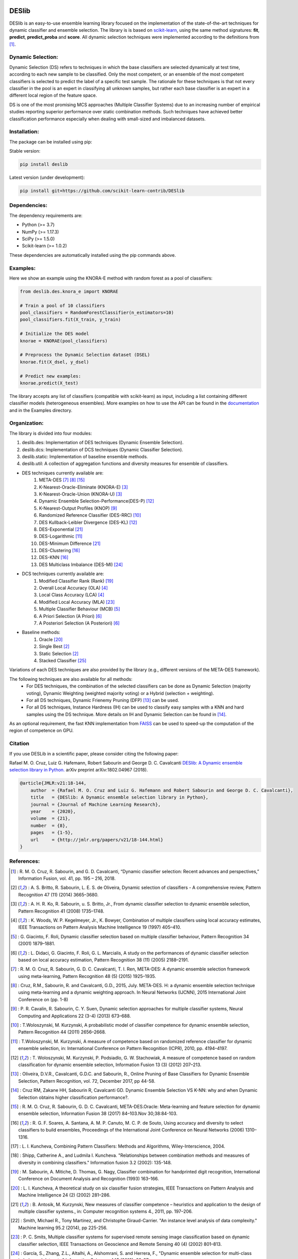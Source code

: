 .. -*- mode: rst -*-

.. _scikit-learn-contrib: https://github.com/scikit-learn-contrib

|Docs|_ |CircleCI|_ |BSD|_ |PyPi|_ |PythonVersion|_ |Downloads|_ |Wheel|_ |Black|_

.. |Docs| image:: https://readthedocs.org/projects/deslib/badge/?version=latest
..    _Docs: http://deslib.readthedocs.io/en/latest/?badge=latest

.. |CircleCI| image:: https://circleci.com/gh/scikit-learn-contrib/DESlib.svg?style=shield
..    _CircleCI: https://circleci.com/gh/scikit-learn-contrib/DESlib

.. |BSD| image:: https://img.shields.io/badge/License-BSD%203--Clause-blue.svg
..    _BSD: https://opensource.org/licenses/BSD-3-Clause

.. |PyPi| image:: https://badge.fury.io/py/DESlib.svg
..    _PyPi: https://pypi.org/project/DESlib/

.. |PythonVersion| image:: https://img.shields.io/pypi/pyversions/deslib.svg
..   _PythonVersion: https://pypi.org/project/DESlib/

.. |Downloads| image:: https://img.shields.io/pypi/dm/deslib.svg
..   _Downloads: https://pypistats.org/packages/deslib

.. |Wheel| image:: https://img.shields.io/pypi/wheel/deslib.svg
..   _Wheel: https://img.shields.io/pypi/wheel/deslib.svg

.. |Black| image:: https://img.shields.io/badge/code%20style-black-000000.svg
.. _Black: :target: https://github.com/psf/black


.. |PythonMinVersion| replace:: 3.7
.. |NumPyMinVersion| replace:: 1.17.3
.. |SciPyMinVersion| replace:: 1.5.0
.. |ScikitLearnMinVersion| replace:: 1.0.2

DESlib
========

DESlib is an easy-to-use ensemble learning library focused on the implementation of the state-of-the-art techniques for dynamic classifier and ensemble selection.
The library is is based on scikit-learn_, using the same method signatures: **fit**, **predict**, **predict_proba** and **score**.
All dynamic selection techniques were implemented according to the definitions from [1]_.

Dynamic Selection:
-------------------

Dynamic Selection (DS) refers to techniques in which the base classifiers are selected
dynamically at test time, according to each new sample to be classified. Only the most competent, or an ensemble of the most competent classifiers is selected to predict
the label of a specific test sample. The rationale for these techniques is that not every classifier in
the pool is an expert in classifying all unknown samples, but rather each base classifier is an expert in
a different local region of the feature space.

DS is one of the most promising MCS approaches (Multiple Classifier Systems) due to an increasing number of empirical studies
reporting superior performance over static combination methods. Such techniques
have achieved better classification performance especially when dealing with small-sized and imbalanced datasets.

Installation:
-------------

The package can be installed using pip:

Stable version:

.. code-block:: bash

    pip install deslib

Latest version (under development):

.. code-block:: bash

    pip install git+https://github.com/scikit-learn-contrib/DESlib


Dependencies:
-------------

The dependency requirements are:

- Python (>= |PythonMinVersion|)
- NumPy (>= |NumPyMinVersion|)
- SciPy (>= |SciPyMinVersion|)
- Scikit-learn (>= |ScikitLearnMinVersion|)

These dependencies are automatically installed using the pip commands above.

Examples:
---------

Here we show an example using the KNORA-E method with random forest as a pool of classifiers:

.. code-block:: python

    from deslib.des.knora_e import KNORAE

    # Train a pool of 10 classifiers
    pool_classifiers = RandomForestClassifier(n_estimators=10)
    pool_classifiers.fit(X_train, y_train)

    # Initialize the DES model
    knorae = KNORAE(pool_classifiers)

    # Preprocess the Dynamic Selection dataset (DSEL)
    knorae.fit(X_dsel, y_dsel)

    # Predict new examples:
    knorae.predict(X_test)

The library accepts any list of classifiers (compatible with scikit-learn) as input, including a list containing different classifier models (heterogeneous ensembles).
More examples on how to use the API can be found in the documentation_ and in the Examples directory.

Organization:
-------------

The library is divided into four modules:

1. deslib.des: Implementation of DES techniques (Dynamic Ensemble Selection).
2. deslib.dcs: Implementation of DCS techniques (Dynamic Classifier Selection).
3. deslib.static: Implementation of baseline ensemble methods.
4. deslib.util: A collection of aggregation functions and diversity measures for ensemble of classifiers.

* DES techniques currently available are:
    1. META-DES [7]_ [8]_ [15]_
    2. K-Nearest-Oracle-Eliminate (KNORA-E) [3]_
    3. K-Nearest-Oracle-Union (KNORA-U) [3]_
    4. Dynamic Ensemble Selection-Performance(DES-P) [12]_
    5. K-Nearest-Output Profiles (KNOP) [9]_
    6. Randomized Reference Classifier (DES-RRC) [10]_
    7. DES Kullback-Leibler Divergence (DES-KL) [12]_
    8. DES-Exponential [21]_
    9. DES-Logarithmic [11]_
    10. DES-Minimum Difference [21]_
    11. DES-Clustering [16]_
    12. DES-KNN [16]_
    13. DES Multiclass Imbalance (DES-MI) [24]_

* DCS techniques currently available are:
    1. Modified Classifier Rank (Rank) [19]_
    2. Overall Local Accuracy (OLA) [4]_
    3. Local Class Accuracy (LCA) [4]_
    4. Modified Local Accuracy (MLA) [23]_
    5. Multiple Classifier Behaviour (MCB) [5]_
    6. A Priori Selection (A Priori) [6]_
    7. A Posteriori Selection (A Posteriori) [6]_

* Baseline methods:
    1. Oracle [20]_
    2. Single Best [2]_
    3. Static Selection [2]_
    4. Stacked Classifier [25]_

Variations of each DES techniques are also provided by the library (e.g., different versions of the META-DES framework).

The following techniques are also available for all methods:
 * For DES techniques, the combination of the selected classifiers can be done as Dynamic Selection (majority voting), Dynamic Weighting  (weighted majority voting) or a Hybrid (selection + weighting).
 * For all DS techniques, Dynamic Frienemy Pruning (DFP) [13]_ can be used.
 * For all DS techniques, Instance Hardness (IH) can be used to classify easy samples with a KNN and hard samples using the DS technique. More details on IH and Dynamic Selection can be found in [14]_.

As an optional requirement, the fast KNN implementation from FAISS_ can be used to speed-up the computation of the region of competence on GPU.

Citation
---------

If you use DESLib in a scientific paper, please consider citing the following paper:

Rafael M. O. Cruz, Luiz G. Hafemann, Robert Sabourin and George D. C. Cavalcanti `DESlib: A Dynamic ensemble selection library in Python. <https://arxiv.org/abs/1802.04967>`_ arXiv preprint arXiv:1802.04967 (2018).

.. code-block:: text

    @article{JMLR:v21:18-144,
        author  = {Rafael M. O. Cruz and Luiz G. Hafemann and Robert Sabourin and George D. C. Cavalcanti},
        title   = {DESlib: A Dynamic ensemble selection library in Python},
        journal = {Journal of Machine Learning Research},
        year    = {2020},
        volume  = {21},
        number  = {8},
        pages   = {1-5},
        url     = {http://jmlr.org/papers/v21/18-144.html}
    }

References:
-----------

.. [1] : R. M. O. Cruz, R. Sabourin, and G. D. Cavalcanti, “Dynamic classifier selection: Recent advances and perspectives,” Information Fusion, vol. 41, pp. 195 – 216, 2018.

.. [2] : A. S. Britto, R. Sabourin, L. E. S. de Oliveira, Dynamic selection of classifiers - A comprehensive review, Pattern Recognition 47 (11) (2014) 3665–3680.

.. [3] : A. H. R. Ko, R. Sabourin, u. S. Britto, Jr., From dynamic classifier selection to dynamic ensemble selection, Pattern Recognition 41 (2008) 1735–1748.

.. [4] : K. Woods, W. P. Kegelmeyer, Jr., K. Bowyer, Combination of multiple classifiers using local accuracy estimates, IEEE Transactions on Pattern Analysis Machine Intelligence 19 (1997) 405–410.

.. [5] : G. Giacinto, F. Roli, Dynamic classifier selection based on multiple classifier behaviour, Pattern Recognition 34 (2001) 1879–1881.

.. [6] : L. Didaci, G. Giacinto, F. Roli, G. L. Marcialis, A study on the performances of dynamic classifier selection based on local accuracy estimation, Pattern Recognition 38 (11) (2005) 2188–2191.

.. [7] : R. M. O. Cruz, R. Sabourin, G. D. C. Cavalcanti, T. I. Ren, META-DES: A dynamic ensemble selection framework using meta-learning, Pattern Recognition 48 (5) (2015) 1925–1935.

.. [8] : Cruz, R.M., Sabourin, R. and Cavalcanti, G.D., 2015, July. META-DES. H: a dynamic ensemble selection technique using meta-learning and a dynamic weighting approach. In Neural Networks (IJCNN), 2015 International Joint Conference on (pp. 1-8)

.. [9] : P. R. Cavalin, R. Sabourin, C. Y. Suen, Dynamic selection approaches for multiple classifier systems, Neural Computing and Applications 22 (3-4) (2013) 673–688.

.. [10] : T.Woloszynski, M. Kurzynski, A probabilistic model of classifier competence for dynamic ensemble selection, Pattern Recognition 44 (2011) 2656–2668.

.. [11] : T.Woloszynski, M. Kurzynski, A measure of competence based on randomized reference classifier for dynamic ensemble selection, in: International Conference on Pattern Recognition (ICPR), 2010, pp. 4194–4197.

.. [12] : T. Woloszynski, M. Kurzynski, P. Podsiadlo, G. W. Stachowiak, A measure of competence based on random classification for dynamic ensemble selection, Information Fusion 13 (3) (2012) 207–213.

.. [13] : Oliveira, D.V.R., Cavalcanti, G.D.C. and Sabourin, R., Online Pruning of Base Classifiers for Dynamic Ensemble Selection, Pattern Recognition, vol. 72, December 2017, pp 44-58.

.. [14] : Cruz RM, Zakane HH, Sabourin R, Cavalcanti GD. Dynamic Ensemble Selection VS K-NN: why and when Dynamic Selection obtains higher classification performance?.

.. [15] : R. M. O. Cruz, R. Sabourin, G. D. C. Cavalcanti, META-DES.Oracle: Meta-learning and feature selection for dynamic ensemble selection, Information Fusion 38 (2017) 84–103.Nov 30;38:84-103.

.. [16] : R. G. F. Soares, A. Santana, A. M. P. Canuto, M. C. P. de Souto, Using accuracy and diversity to select classifiers to build ensembles, Proceedings of the International Joint Conference on Neural Networks (2006) 1310–1316.

.. [17] : L. I. Kuncheva, Combining Pattern Classifiers: Methods and Algorithms, Wiley-Interscience, 2004.

.. [18] : Shipp, Catherine A., and Ludmila I. Kuncheva. "Relationships between combination methods and measures of diversity in combining classifiers." Information fusion 3.2 (2002): 135-148.

.. [19] : M. Sabourin, A. Mitiche, D. Thomas, G. Nagy, Classifier combination for handprinted digit recognition, International Conference on Document Analysis and Recognition (1993) 163–166.

.. [20] : L. I. Kuncheva, A theoretical study on six classifier fusion strategies, IEEE Transactions on Pattern Analysis and Machine Intelligence 24 (2) (2002) 281–286.

.. [21] : B. Antosik, M. Kurzynski, New measures of classifier competence – heuristics and application to the design of multiple classifier systems., in: Computer recognition systems 4., 2011, pp. 197–206.

.. [22] : Smith, Michael R., Tony Martinez, and Christophe Giraud-Carrier. "An instance level analysis of data complexity." Machine learning 95.2 (2014), pp 225-256.

.. [23] : P. C. Smits, Multiple classifier systems for supervised remote sensing image classification based on dynamic classifier selection, IEEE Transactions on Geoscience and Remote Sensing 40 (4) (2002) 801–813.

.. [24] : García, S., Zhang, Z.L., Altalhi, A., Alshomrani, S. and Herrera, F., "Dynamic ensemble selection for multi-class imbalanced datasets." Information Sciences 445 (2018): 22-37.

.. [25] : Wolpert, David H. "Stacked generalization." Neural networks 5, no. 2 (1992): 241-259.

.. _scikit-learn: http://scikit-learn.org/stable/

.. _numpy: http://www.numpy.org/

.. _scipy: https://www.scipy.org/

.. _documentation: https://deslib.readthedocs.io

.. _FAISS: https://github.com/facebookresearch/faiss
